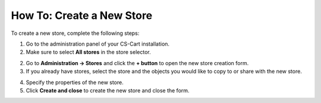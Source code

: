 **************************
How To: Create a New Store
**************************

To create a new store, complete the following steps:

1. Go to the administration panel of your CS-Cart installation.

2. Make sure to select **All stores** in the store selector.

.. image:: img/switch_modes.png
    :align: center
    :alt: Select all stores to switch to the root administrator mode.

2. Go to **Administration → Stores** and click the **+ button** to open the new store creation form.

3. If you already have stores, select the store and the objects you would like to copy to or share with the new store.

.. image:: img/copy_and_share.png
    :align: center
    :alt: Copy or share objects from your existing stores, if you want..

4. Specify the properties of the new store.

5. Click **Create and close** to create the new store and close the form.

